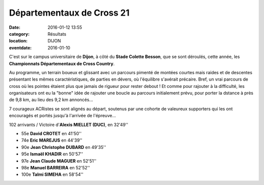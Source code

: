Départementaux de Cross 21
==========================

:date: 2016-01-12 13:55
:category: Résultats
:location: DIJON
:eventdate: 2016-01-10


.. image:: http://assets.acr-dijon.org/IMG4381.JPG

C'est sur le campus universitaire de **Dijon**, à côté du **Stade Colette Besson**, que se sont déroulés, cette année, les **Championnats Départementaux de Cross Country**.

Au programme, un terrain boueux et glissant avec un parcours pimenté de montées courtes mais raides et de descentes présentant les mêmes caractéristiques, de parties en dévers, où l'équilibre s'avérait précaire. Bref, un vrai parcours de cross où les pointes étaient plus que jamais de rigueur pour rester debout ! Et comme pour rajouter à la difficulté, les organisateurs ont eu la "bonne" idée de rajouter une boucle au parcours initialement prévu, pour porter la dstance à près de 9,8 km, au lieu des 9,2 km annoncés...

7 courageux ACRistes se sont alignés au départ, soutenus par une cohorte de valeureux supporters qui les ont encouragés et portés jusqu'à l'arrivée de l'épreuve...

102 arrivants / Victoire d'**Alexis MIELLET (DUC)**, en 32'49''

- 55e **David CROTET** en 41'50''
- 74e **Eric MAREJUS** en 44'39''
- 90e **Jean Christophe DUBARD** en 49'35''
- 95e **Ismaël KHADIR** en 50'57''
- 97e **Jean Claude MAGUER** en 52'51''
- 98e **Manuel BARREIRA** en 52'52''
- 100e **Talmi SIMEHA** en 58'54''
